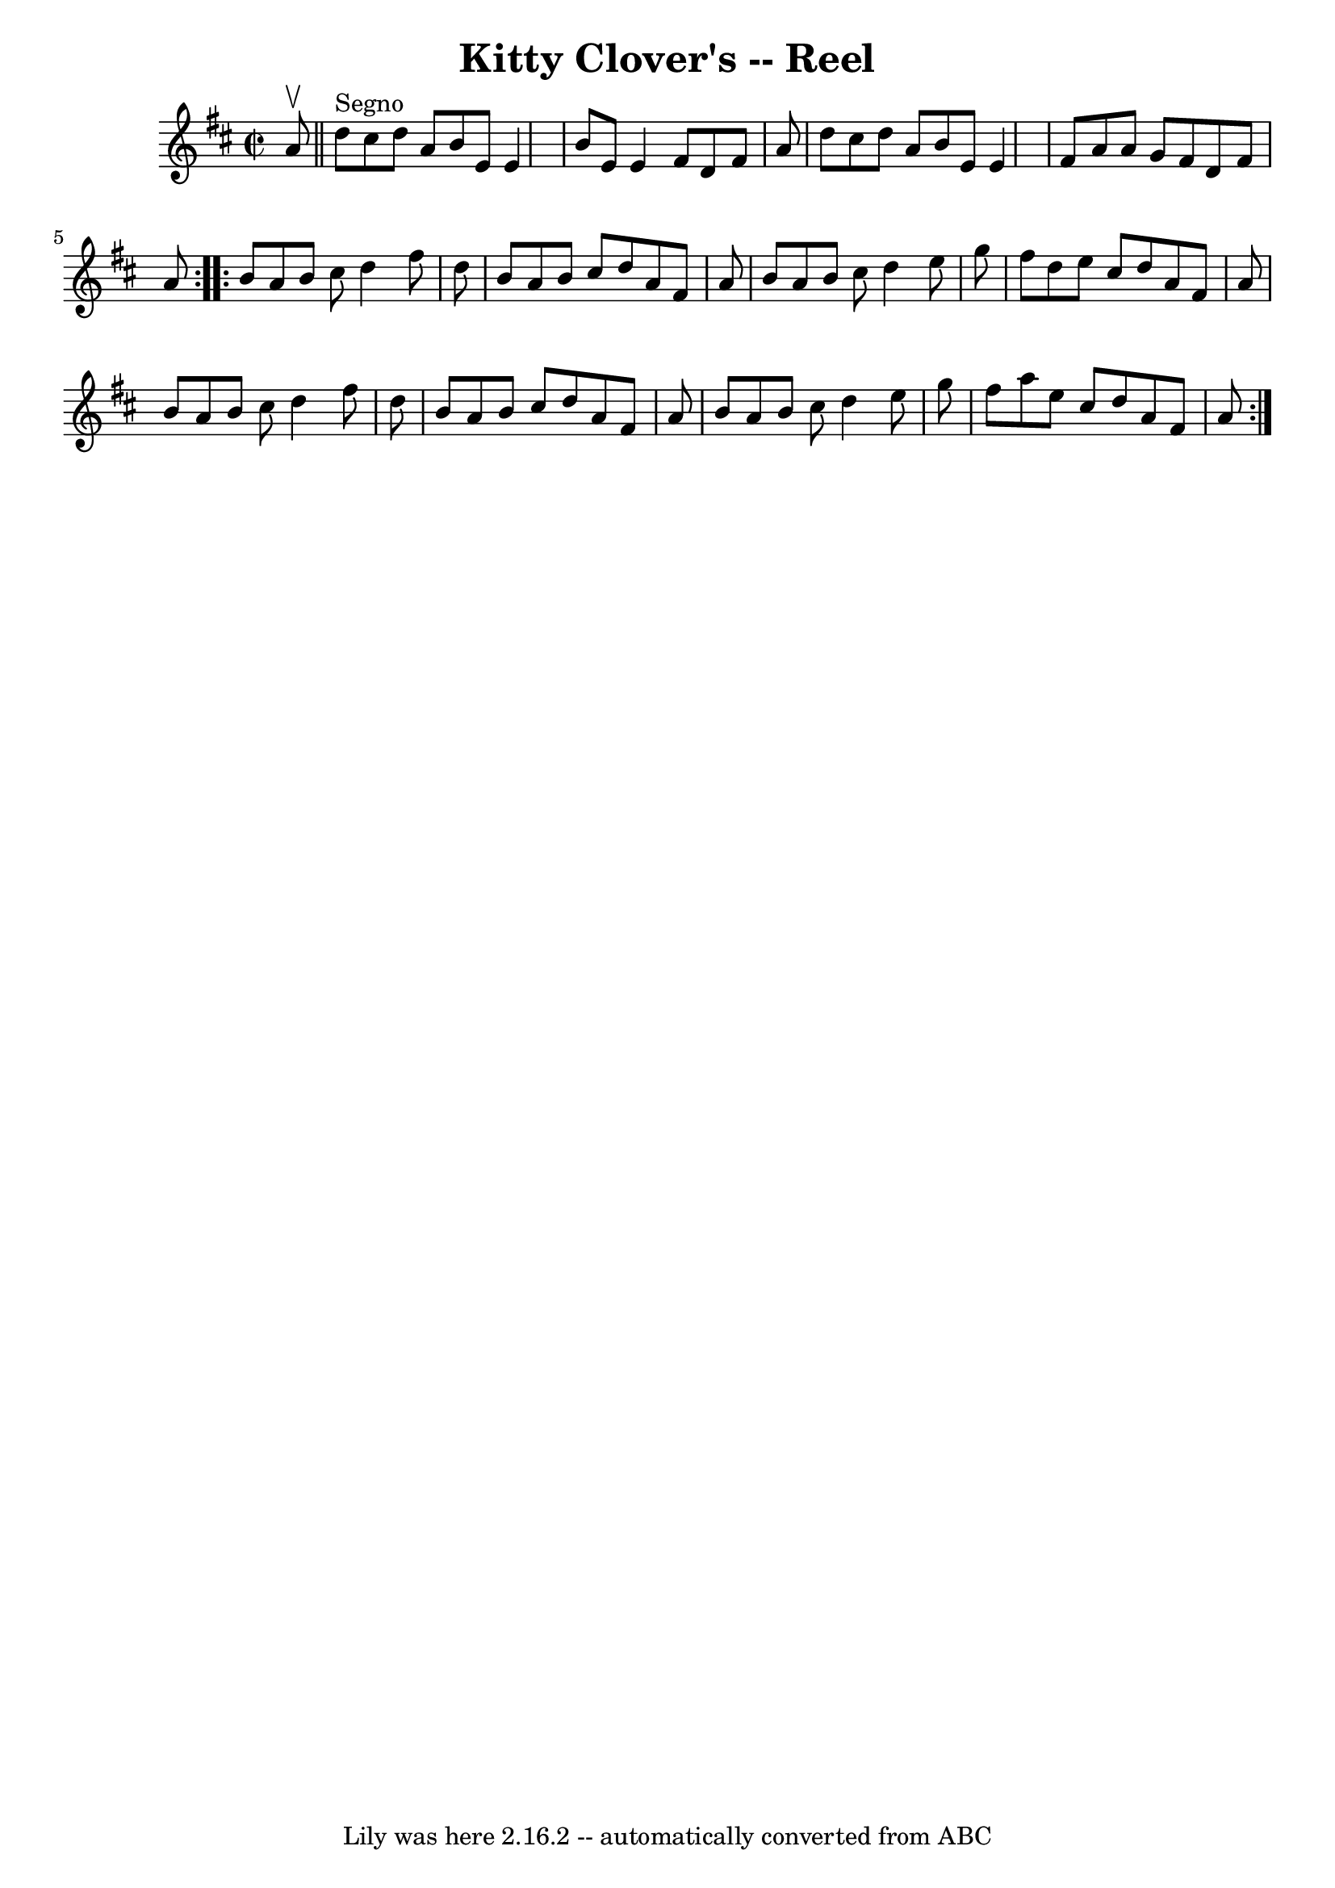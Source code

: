 \version "2.7.40"
\header {
	book = "Ryan's Mammoth Collection"
	crossRefNumber = "1"
	footnotes = ""
	tagline = "Lily was here 2.16.2 -- automatically converted from ABC"
	title = "Kitty Clover's -- Reel"
}
voicedefault =  {
\set Score.defaultBarType = "empty"

\repeat volta 2 {
\override Staff.TimeSignature #'style = #'C
 \time 2/2 \key d \major   a'8 ^\upbow   \bar "||"     d''8 ^"Segno"   cis''8   
 d''8    a'8    b'8    e'8    e'4  \bar "|"   b'8    e'8    e'4    fis'8    d'8 
   fis'8    a'8  \bar "|"   d''8    cis''8    d''8    a'8    b'8    e'8    e'4  
\bar "|"   fis'8    a'8    a'8    g'8    fis'8    d'8    fis'8    a'8  
} \repeat volta 2 {     b'8    a'8    b'8    cis''8    d''4    fis''8    d''8  
\bar "|"   b'8    a'8    b'8    cis''8    d''8    a'8    fis'8    a'8  \bar "|" 
  b'8    a'8    b'8    cis''8    d''4    e''8    g''8  \bar "|"   fis''8    
d''8    e''8    cis''8    d''8    a'8    fis'8    a'8  \bar "|"     b'8    a'8  
  b'8    cis''8    d''4    fis''8    d''8  \bar "|"   b'8    a'8    b'8    
cis''8    d''8    a'8    fis'8    a'8  \bar "|"   b'8    a'8    b'8    cis''8   
 d''4    e''8    g''8  \bar "|"   fis''8    a''8    e''8    cis''8    d''8    
a'8    fis'8    a'8    }   
}

\score{
    <<

	\context Staff="default"
	{
	    \voicedefault 
	}

    >>
	\layout {
	}
	\midi {}
}
